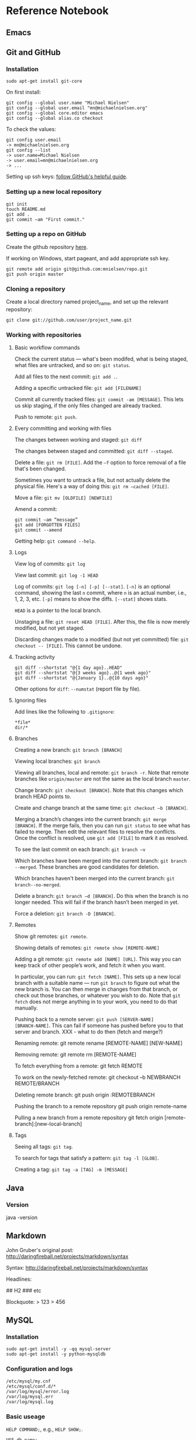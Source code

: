 * Reference Notebook
** Emacs
** Git and GitHub
*** Installation
#+BEGIN_SRC shell
sudo apt-get install git-core
#+END_SRC

On first install:
#+BEGIN_SRC shell
git config --global user.name "Michael Nielsen"
git config --global user.email "mn@michaelnielsen.org"
git config --global core.editor emacs
git config --global alias.co checkout
#+END_SRC

To check the values:
#+BEGIN_SRC shell
git config user.email
-> mn@michaelnielsen.org
git config --list
-> user.name=Michael Nielsen
-> user.email=mn@michaelnielsen.org
-> ...
#+END_SRC

Setting up ssh keys: [[http://help.github.com/linux-set-up-git/][follow GitHub's helpful guide]].

*** Setting up a new local repository
#+BEGIN_SRC shell
git init
touch README.md
git add .
git commit –am "First commit."
#+END_SRC
*** Setting up a repo on GitHub

Create the github repository [[https://github.com/repositories/new][here]].

If working on Windows, start pageant, and add appropriate ssh key.

#+BEGIN_SRC shell
git remote add origin git@github.com:mnielsen/repo.git
git push origin master
#+END_SRC
*** Cloning a repository

Create a local directory named project_name, and set up the relevant
repository:
#+BEGIN_SRC shell
git clone git://github.com/user/project_name.git
#+END_SRC
*** Working with repositories
**** Basic workflow commands

Check the current status --- what's been modifed, what is being
staged, what files are untracked, and so on: =git status=.

Add all files to the next commit: =git add .=.

Adding a specific untracked file: =git add [FILENAME]=

Commit all currently tracked files: =git commit -am [MESSAGE]=.  This
lets us skip staging, if the only files changed are already tracked.

Push to remote: =git push=.

**** Every committing and working with files

The changes between working and staged: =git diff=

The changes between staged and committed: =git diff --staged=.

Delete a file: =git rm [FILE]=.  Add the =–f= option to force removal of a file that's been changed.

Sometimes you want to untrack a file, but not actually delete the
physical file.  Here's a way of doing this: =git rm –cached [FILE]=.

Move a file: =git mv [OLDFILE] [NEWFILE]=

Amend a commit:
#+BEGIN_SRC shell
git commit –am “message”
git add [FORGOTTEN FILES]
git commit --amend
#+END_SRC

Getting help: =git command --help=.


**** Logs
View log of commits: =git log=

View last commit: =git log -1 HEAD=

Log of commits: =git log [-n] [-p] [--stat]=. =[-n]= is an optional
command, showing the last =n= commit, where =n= is an actual number,
i.e., 1, 2, 3, etc.  =[-p]= means to show the diffs.  =[--stat]= shows
stats.

=HEAD= is a pointer to the local branch.

Unstaging a file: =git reset HEAD [FILE]=.  After this, the file is
now merely modified, but not yet staged.

Discarding changes made to a modified (but not yet committed) file:
=git checkout -- [FILE]=. This cannot be undone. 

**** Tracking activity

#+BEGIN_SRC shell
git diff --shortstat "@{1 day ago}..HEAD"
git diff --shortstat "@{3 weeks ago}..@{1 week ago}"
git diff --shortstat "@{January 1}..@{10 days ago}"
#+END_SRC

Other options for =diff=: =--numstat= (report file by file).


**** Ignoring files
Add lines like the following to =.gitignore=:
#+BEGIN_EXAMPLE
*file*
dir/*
#+END_EXAMPLE

**** Branches

Creating a new branch: =git branch [BRANCH]=

Viewing local branches: =git branch=

Viewing all branches, local and remote: =git branch -r=.  Note that
remote branches like =origin/master= are not the same as the local
branch =master=.

Change branch: =git checkout [BRANCH]=.  Note that this changes which
branch HEAD points to.

Create and change branch at the same time: =git checkout –b [BRANCH]=.

Merging a branch’s changes into the current branch: =git merge
[BRANCH]=.  If the merge fails, then you can run =git status= to see
what has failed to merge.  Then edit the relevant files to resolve the
conflicts.  Once the conflict is resolved, use =git add [FILE]= to
mark it as resolved.

To see the last commit on each branch: =git branch –v=

Which branches have been merged into the current branch: =git branch
--merged=.  These branches are good candidates for deletion. 

Which branches haven't been merged into the current branch: =git
branch--no-merged=.

Delete a branch: =git branch –d [BRANCH]=.  Do this when the branch is
no longer needed.  This will fail if the branch hasn’t been merged in
yet.  

Force a deletion: =git branch -D [BRANCH]=.

**** Remotes
Show git remotes: =git remote=.  

Showing details of remotes: =git remote show [REMOTE-NAME]=

Adding a git remote: =git remote add [NAME] [URL]=.  This way you can
keep track of other people’s work, and fetch it when you want.

In particular, you can run: =git fetch [NAME]=. This sets up a new
local branch with a suitable name --- run =git branch= to figure out
what the new branch is.  You can then merge in changes from that
branch, or check out those branches, or whatever you wish to do. Note
that =git fetch= does not merge anything in to your work, you need to
do that manually.

Pushing back to a remote server: =git push [SERVER-NAME]
[BRANCH-NAME]=.  This can fail if someone has pushed before you to
that server and branch. XXX - what to do then (fetch and merge?)

Renaming remote:
git remote rename [REMOTE-NAME] [NEW-NAME]

Removing remote:
git remote rm [REMOTE-NAME]

To fetch everything from a remote:
git fetch REMOTE

To work on the newly-fetched remote:
git checkout –b NEWBRANCH REMOTE/BRANCH

Deleting remote branch:
git push origin :REMOTEBRANCH

Pushing the branch to a remote repository
git push origin remote-name

Pulling a new branch from a remote repository
git fetch origin [remote-branch]:[new-local-branch]

**** Tags
Seeing all tags: =git tag=.  

To search for tags that satisfy a pattern: =git tag -l [GLOB]=.

Creating a tag: =git tag -a [TAG] -m [MESSAGE]=

** Java
*** Version
java -version
** Markdown
John Gruber's original post: http://daringfireball.net/projects/markdown/syntax

Syntax: http://daringfireball.net/projects/markdown/syntax

Headlines:
# H1
## H2
### etc

Blockquote:
> 123
> 456
** MySQL
*** Installation
#+BEGIN_SRC shell
sudo apt-get install -y -qq mysql-server
sudo apt-get install -y python-mysqldb
#+END_SRC
*** Configuration and logs
#+BEGIN_SRC shell
/etc/mysql/my.cnf
/etc/mysql/conf.d/*
/var/log/mysql/error.log
/var/log/mysql.err
/var/log/mysql.log
#+END_SRC
*** Basic useage

=HELP COMMAND;=, e.g., =HELP SHOW;=.

=USE db_name;=

=show tables;=

=show databases;=

=show table status [from DATABASE] [like 'pattern' | where EXPRESSION];=

=show global status= (will show connections, amongst other things)


*** Setting up a database
#+BEGIN_SRC mysql
create database NAME;
use NAME;
create table TABLE (id INT NOT NULL AUTO_INCREMENT, field1 text, field2 int, PRIMARY KEY (id));
create index INDEX_NAME on TABLE (field1(255));
#+END_SRC

*** Recipe: using /mnt on EC2 to store data

#+BEGIN_SRC shell
# Make it so MySQL uses /mnt to store data.  Also disables
# AppArmor for MySQL.  Ideally I'd modify the
# configuration file to include /mnt/mysql, but in the meantime
# this is okay.
sudo stop mysql
sudo mv /var/lib/mysql /mnt/mysql
sudo ln -s /mnt/mysql /var/lib/mysql
sudo ln -s /etc/apparmor.d/usr.sbin.mysqld /etc/apparmor.d/disable/
sudo apparmor_parser -R /etc/apparmor.d/usr.sbin.mysqld
sudo start mysql
#+END_SRC
*** Recipe: InnoDB configuration

InnoDB starts out misconfigured.  Use the following shell commands in conjunction with the file innodb.cnf below.  Note that the final three lines 

#+BEGIN_SRC shell
sudo stop mysql
sudo mv innodb.cnf /etc/mysql/conf.d/innodb.cnf
sudo rm -f /mnt/mysql/ib_logfile0
sudo rm -f /mnt/mysql/ib_logfile1
sudo rm -f /mnt/mysql/ibdata1
sudo start mysql
#+END_SRC

The file innodb.cnf is as follows:
#+BEGIN_SRC shell
# MySQL database server configuration file, to be stored in
# /var/log/mysql/conf.d/innodb.cnf.  The settings are based on the
# article at:
#
# http://www.mysqlperformanceblog.com/2007/11/01/innodb-performance-optimization-basics/

[mysqld]
innodb_buffer_pool_size		= 1G # let's say 50-70% of memory
innodb_log_file_size 		        = 128M # 1/8-1/4 of innodb_buffer_pool_size
innodb_log_buffer_size		= 4M
innodb_flush_log_at_trx_commit	= 2
innodb_thread_concurrency 	        = 8
innodb_flush_method		        = O_DIRECT
innodb_file_per_table		        = true
#+END_SRC
** Org-mode
*** Code
Inline, use
*** Hyperlinks
C-c C-o: follow a hyperlink
C-c l: store a hyperlink
C-c C-l: insert the stored hyperlink

** Python
*** Basic python
**** Inputting a string in python				   :python:string;:
This is something I find surprisingly difficult to recall:
#+BEGIN_SRC python
x = raw_input(prompt)
#+END_SRC
The string is returned with the =\n= stripped.

**** Lists
***** Creating a list containing many copies of an object
This is a standard gotcha in python. Suppose we wanted to create a list with 3 copies of the empty list. You might think we'd do:
#+BEGIN_SRC python
l = [ [] ]*3
#+END_SRC
Unfortunately, this creates a problem, which is that every entry in
the list is the same object (i.e., has the same object id). This means
that modifications to one will affect all:
#+BEGIN_SRC python
l[0].append("Hi")
#+END_SRC
will return =[ ["Hi"], ["Hi"], ["Hi"] ]=, not =[ ["Hi"], [], [] ]=,
which is what we were after. The solution is to create =l= using
something like:
#+BEGIN_SRC python
l = [ [] for j in range(3)]
#+END_SRC
Note that although I've used the empty list above, the same remarks
for any Python object.

***** Flattening a list
#+BEGIN_SRC python
import itertools

def flatten_list(x):
    """
    Return a flattened version of the list x.  So, for example, if 
    x = [[1,[2]],3] then return [1,2,3].
    """
    return list(itertools.chain(*x))
#+END_SRC

*** Recipes
**** Counting lines of code
For a single file:
#+BEGIN_SRC shell
sed '/^\s*#/d;/^\s*$/d' FILE.py | wc -l
#+END_SRC
For multiple files:
#+BEGIN_SRC shell
sed '/^\s*#/d;/^\s*$/d' *.py */*.py */*/*.py | wc -l
#+END_SRC
**** Creating a directory
The advantage of the following is that it works even when the
directory already exists.
#+BEGIN_SRC python
def mkdir(dir_name):
    """
    Make a directory with name dir_name.  Does not raise an exception if
    the directory already exists.
    """
    try:
        os.mkdir(dir_name)
    except OSError:
        pass
#+END_SRC

**** Catching exceptions in procedures nested inside loops
Conside the following possible Python idiom:
#+BEGIN_SRC python
def proc():
    try:
        something
    except Exception:
        catch
        continue

for j in range(100):
    proc()
#+END_SRC
Unfortunately, this isn't valid Python code.  It would be if we
inserted the full procedure definition into the loop, but
unfortunately the ``continue`` keyword isn't allowed outside the body
of the ``for`` loop.  In particular, it's not allowed inside a called
procedure.

A way of dealing with this is as follows:
#+BEGIN_SRC python
class ContinueException(Exception):
    """
    A kludge used because Python won't allow us to ``continue`` when
    an exception is caught in a procedure called from a loop.

    To solve this problem, ContinueException is raised as the final
    step in exception handling by the procedure.  This passes control
    back to the exception handling in the main loop, which then
    ``continue``s with the next step in the loop.

    It's not pretty, but it works, and seems to be better than the
    alternatives.  In particular, it lets us modularize the exception
    handling, which makes it a lot easier to understand.
    """
    pass

def proc():
    try:
        something
    except Exception:
        catch
        raise ContinueException

for j in range(100):
    try:
        proc()
    except ContinueException:
        continue
#+END_SRC
It's not too elegant, but also not too bad --- basically a two-stage
way of continuing the ``for`` loop. An analogous idea can be used with
conditions where we want to ``break`` out of the ``for`` loop.
**** Getting a domain name
#+BEGIN_SRC python
from urlparse import urlparse

def domain(url):
    """
    Return the domain associated to a url.
    """
    return urlparse(url).netloc
#+END_SRC
    
**** Memory useage
Use the ``heapy`` package, whose webpage is [[http://guppy-pe.sourceforge.net/#Heapy][here]].  To install
``heapy``:
#+BEGIN_SRC shell
sudo apt-get install subversion
svn co https://guppy-pe.svn.sourceforge.net/svnroot/guppy-pe/trunk/guppy guppy
cd guppy
sudo python setup.py install
#+END_SRC
At the place I want a dump of the heap:
#+BEGIN_SRC python
from guppy import hpy
h = hpy()
print h.heap()
#+END_SRC
**** Removing a file
The naive way of doing this is:
#+BEGIN_SRC python
import os

os.remove(filename)
#+END_SRC
The problem with this is that it can fail if a file with the
appropriate name does not exist.  For that reason it's not
recommended.  There are two ways of avoiding this problem.  The first
is:
#+BEGIN_SRC python
import os

if os.path.exists(filename):
    os.remove(filename)
#+END_SRC
This is an improvement, but has the problem that it may fail if the
file is deleted in the (admittedly very small) time between when the
if statement is executed and the next line.  A way to avoids this
problem is the following:
#+BEGIN_SRC python
import os

try:
    os.remove(filename)
except OSError:
    pass
#+END_SRC
This is somewhat ugly, but in my opinion is probably the best approach, since it avoids both the problems described above.  It may be best to factor it out as a separate function:
#+BEGIN_SRC python
import os

def remove_files(*args):
    """
    Remove the files listed in ``*args``, without raising an exception
    if any of those files do not exist.
    """
    for filename in args:
        try:
            os.system("rm %s" % filename)
        except OSError:
            pass

remove_file(filename)
#+END_SRC
Note that I have made one extra change in this function, which is to
replace ``os.remove`` by an ``os.system`` call.  The reason for doing
this is that the ``os.system`` approach allows us to use globs, which
is often useful.


*** Standard library
**** urllib2
#+BEGIN_SRC python
import urllib2

content = urllib2.urlopen(url)
page = content.read()
#+END_SRC

*** Third-party libraries
**** lxml
***** Installation

#+BEGIN_SRC shell
sudo apt-get install libxml2
sudo apt-get install libxml2-dev
sudo apt-get install libxslt-dev
sudo apt-get install python-dev
sudo apt-get install python-setuptools
sudo easy_install lxml
#+END_SRC

***** Basic html parsing

#+BEGIN_SRC python
from lxml import etree
import StringIO

def parse_html(content):
    """
    content is the html content to parse.
    """
    parser = etree.HTMLParser()
    return etree.parse(StringIO.StringIO(html), parser)
#+END_SRC python

**** Matplotlib
***** Installation
=sudo apt-get install -y python-matplotlib=

***** Recipe for a scatter plot
#+BEGIN_SRC python
import matplotlib
matplotlib.use('Agg')
import matplotlib.pyplot as plt
import numpy

# The number of points in the following arrays must be the same.  We will
# plot (x[j],y[j])
x = numpy.array(XXX)
y = numpy.array(XXX) 

fig = plt.figure()
ax = fig.add_subplot(111)
ax.set_xlabel("X AXIS LABEL", fontsize=16)
ax.set_ylabel("Y AXIS LABEL", fontsize=16)
ax.set_title("TITLE", fontsize=20)
# ax.set_xlim(XMIN, XMAX)
# ax.set_ylim(YMIN, YMAX)
ax.grid(True)
ax.scatter(x, y, color="COLOR") # COLOR=tomato is nice
fig.savefig("FILENAME.png")
#+END_SRC

**** Profiling in python

To set up profiling, enable the multiverse on Ubuntu, by editing
=/etc/apt/sources.list=, then =sudo apt-get update=, then =sudo
apt-get install python-profiler=.

To run a profile:
#+BEGIN_SRC shell
python –m cProfile –s cumulative –o output_file module.py
#+END_SRC

**** Redis
** Solr
*** Starting Solr
``java -jar start.jar`` starts an instance on port 8983, running
inside ``jetty``.
*** Uses UTF-8 file encoding
*** Changing to English tokenization
English tokenization: edit ``solr/conf/schema.xml``, and then use the
``text_en_splitting`` ``fieldType`` for the ``text`` and ``features``
fields like so:

#+BEGIN_SRC xml
<field name="features" type="text_en_splitting" indexed="true" stored="true" multiValued="true"/>
...
<field name="text" type="text_en_splitting" indexed="true" stored="false" multiValued="true"/>
#+END_SRC

** System administration
*** Updating the time
#+BEGIN_SRC shell
sudo ntpdate ntp.ubuntu.com
#+END_SRC
